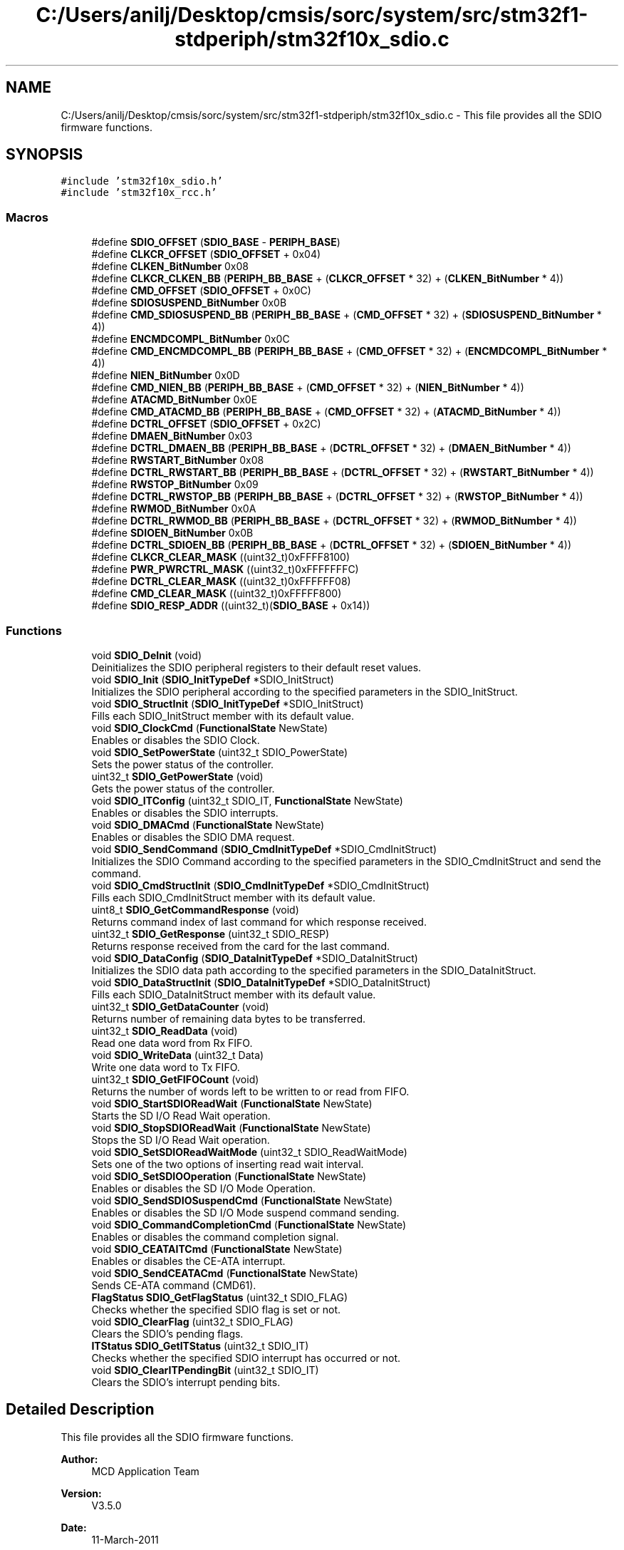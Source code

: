 .TH "C:/Users/anilj/Desktop/cmsis/sorc/system/src/stm32f1-stdperiph/stm32f10x_sdio.c" 3 "Sun Apr 16 2017" "STM32_CMSIS" \" -*- nroff -*-
.ad l
.nh
.SH NAME
C:/Users/anilj/Desktop/cmsis/sorc/system/src/stm32f1-stdperiph/stm32f10x_sdio.c \- This file provides all the SDIO firmware functions\&.  

.SH SYNOPSIS
.br
.PP
\fC#include 'stm32f10x_sdio\&.h'\fP
.br
\fC#include 'stm32f10x_rcc\&.h'\fP
.br

.SS "Macros"

.in +1c
.ti -1c
.RI "#define \fBSDIO_OFFSET\fP   (\fBSDIO_BASE\fP \- \fBPERIPH_BASE\fP)"
.br
.ti -1c
.RI "#define \fBCLKCR_OFFSET\fP   (\fBSDIO_OFFSET\fP + 0x04)"
.br
.ti -1c
.RI "#define \fBCLKEN_BitNumber\fP   0x08"
.br
.ti -1c
.RI "#define \fBCLKCR_CLKEN_BB\fP   (\fBPERIPH_BB_BASE\fP + (\fBCLKCR_OFFSET\fP * 32) + (\fBCLKEN_BitNumber\fP * 4))"
.br
.ti -1c
.RI "#define \fBCMD_OFFSET\fP   (\fBSDIO_OFFSET\fP + 0x0C)"
.br
.ti -1c
.RI "#define \fBSDIOSUSPEND_BitNumber\fP   0x0B"
.br
.ti -1c
.RI "#define \fBCMD_SDIOSUSPEND_BB\fP   (\fBPERIPH_BB_BASE\fP + (\fBCMD_OFFSET\fP * 32) + (\fBSDIOSUSPEND_BitNumber\fP * 4))"
.br
.ti -1c
.RI "#define \fBENCMDCOMPL_BitNumber\fP   0x0C"
.br
.ti -1c
.RI "#define \fBCMD_ENCMDCOMPL_BB\fP   (\fBPERIPH_BB_BASE\fP + (\fBCMD_OFFSET\fP * 32) + (\fBENCMDCOMPL_BitNumber\fP * 4))"
.br
.ti -1c
.RI "#define \fBNIEN_BitNumber\fP   0x0D"
.br
.ti -1c
.RI "#define \fBCMD_NIEN_BB\fP   (\fBPERIPH_BB_BASE\fP + (\fBCMD_OFFSET\fP * 32) + (\fBNIEN_BitNumber\fP * 4))"
.br
.ti -1c
.RI "#define \fBATACMD_BitNumber\fP   0x0E"
.br
.ti -1c
.RI "#define \fBCMD_ATACMD_BB\fP   (\fBPERIPH_BB_BASE\fP + (\fBCMD_OFFSET\fP * 32) + (\fBATACMD_BitNumber\fP * 4))"
.br
.ti -1c
.RI "#define \fBDCTRL_OFFSET\fP   (\fBSDIO_OFFSET\fP + 0x2C)"
.br
.ti -1c
.RI "#define \fBDMAEN_BitNumber\fP   0x03"
.br
.ti -1c
.RI "#define \fBDCTRL_DMAEN_BB\fP   (\fBPERIPH_BB_BASE\fP + (\fBDCTRL_OFFSET\fP * 32) + (\fBDMAEN_BitNumber\fP * 4))"
.br
.ti -1c
.RI "#define \fBRWSTART_BitNumber\fP   0x08"
.br
.ti -1c
.RI "#define \fBDCTRL_RWSTART_BB\fP   (\fBPERIPH_BB_BASE\fP + (\fBDCTRL_OFFSET\fP * 32) + (\fBRWSTART_BitNumber\fP * 4))"
.br
.ti -1c
.RI "#define \fBRWSTOP_BitNumber\fP   0x09"
.br
.ti -1c
.RI "#define \fBDCTRL_RWSTOP_BB\fP   (\fBPERIPH_BB_BASE\fP + (\fBDCTRL_OFFSET\fP * 32) + (\fBRWSTOP_BitNumber\fP * 4))"
.br
.ti -1c
.RI "#define \fBRWMOD_BitNumber\fP   0x0A"
.br
.ti -1c
.RI "#define \fBDCTRL_RWMOD_BB\fP   (\fBPERIPH_BB_BASE\fP + (\fBDCTRL_OFFSET\fP * 32) + (\fBRWMOD_BitNumber\fP * 4))"
.br
.ti -1c
.RI "#define \fBSDIOEN_BitNumber\fP   0x0B"
.br
.ti -1c
.RI "#define \fBDCTRL_SDIOEN_BB\fP   (\fBPERIPH_BB_BASE\fP + (\fBDCTRL_OFFSET\fP * 32) + (\fBSDIOEN_BitNumber\fP * 4))"
.br
.ti -1c
.RI "#define \fBCLKCR_CLEAR_MASK\fP   ((uint32_t)0xFFFF8100)"
.br
.ti -1c
.RI "#define \fBPWR_PWRCTRL_MASK\fP   ((uint32_t)0xFFFFFFFC)"
.br
.ti -1c
.RI "#define \fBDCTRL_CLEAR_MASK\fP   ((uint32_t)0xFFFFFF08)"
.br
.ti -1c
.RI "#define \fBCMD_CLEAR_MASK\fP   ((uint32_t)0xFFFFF800)"
.br
.ti -1c
.RI "#define \fBSDIO_RESP_ADDR\fP   ((uint32_t)(\fBSDIO_BASE\fP + 0x14))"
.br
.in -1c
.SS "Functions"

.in +1c
.ti -1c
.RI "void \fBSDIO_DeInit\fP (void)"
.br
.RI "Deinitializes the SDIO peripheral registers to their default reset values\&. "
.ti -1c
.RI "void \fBSDIO_Init\fP (\fBSDIO_InitTypeDef\fP *SDIO_InitStruct)"
.br
.RI "Initializes the SDIO peripheral according to the specified parameters in the SDIO_InitStruct\&. "
.ti -1c
.RI "void \fBSDIO_StructInit\fP (\fBSDIO_InitTypeDef\fP *SDIO_InitStruct)"
.br
.RI "Fills each SDIO_InitStruct member with its default value\&. "
.ti -1c
.RI "void \fBSDIO_ClockCmd\fP (\fBFunctionalState\fP NewState)"
.br
.RI "Enables or disables the SDIO Clock\&. "
.ti -1c
.RI "void \fBSDIO_SetPowerState\fP (uint32_t SDIO_PowerState)"
.br
.RI "Sets the power status of the controller\&. "
.ti -1c
.RI "uint32_t \fBSDIO_GetPowerState\fP (void)"
.br
.RI "Gets the power status of the controller\&. "
.ti -1c
.RI "void \fBSDIO_ITConfig\fP (uint32_t SDIO_IT, \fBFunctionalState\fP NewState)"
.br
.RI "Enables or disables the SDIO interrupts\&. "
.ti -1c
.RI "void \fBSDIO_DMACmd\fP (\fBFunctionalState\fP NewState)"
.br
.RI "Enables or disables the SDIO DMA request\&. "
.ti -1c
.RI "void \fBSDIO_SendCommand\fP (\fBSDIO_CmdInitTypeDef\fP *SDIO_CmdInitStruct)"
.br
.RI "Initializes the SDIO Command according to the specified parameters in the SDIO_CmdInitStruct and send the command\&. "
.ti -1c
.RI "void \fBSDIO_CmdStructInit\fP (\fBSDIO_CmdInitTypeDef\fP *SDIO_CmdInitStruct)"
.br
.RI "Fills each SDIO_CmdInitStruct member with its default value\&. "
.ti -1c
.RI "uint8_t \fBSDIO_GetCommandResponse\fP (void)"
.br
.RI "Returns command index of last command for which response received\&. "
.ti -1c
.RI "uint32_t \fBSDIO_GetResponse\fP (uint32_t SDIO_RESP)"
.br
.RI "Returns response received from the card for the last command\&. "
.ti -1c
.RI "void \fBSDIO_DataConfig\fP (\fBSDIO_DataInitTypeDef\fP *SDIO_DataInitStruct)"
.br
.RI "Initializes the SDIO data path according to the specified parameters in the SDIO_DataInitStruct\&. "
.ti -1c
.RI "void \fBSDIO_DataStructInit\fP (\fBSDIO_DataInitTypeDef\fP *SDIO_DataInitStruct)"
.br
.RI "Fills each SDIO_DataInitStruct member with its default value\&. "
.ti -1c
.RI "uint32_t \fBSDIO_GetDataCounter\fP (void)"
.br
.RI "Returns number of remaining data bytes to be transferred\&. "
.ti -1c
.RI "uint32_t \fBSDIO_ReadData\fP (void)"
.br
.RI "Read one data word from Rx FIFO\&. "
.ti -1c
.RI "void \fBSDIO_WriteData\fP (uint32_t Data)"
.br
.RI "Write one data word to Tx FIFO\&. "
.ti -1c
.RI "uint32_t \fBSDIO_GetFIFOCount\fP (void)"
.br
.RI "Returns the number of words left to be written to or read from FIFO\&. "
.ti -1c
.RI "void \fBSDIO_StartSDIOReadWait\fP (\fBFunctionalState\fP NewState)"
.br
.RI "Starts the SD I/O Read Wait operation\&. "
.ti -1c
.RI "void \fBSDIO_StopSDIOReadWait\fP (\fBFunctionalState\fP NewState)"
.br
.RI "Stops the SD I/O Read Wait operation\&. "
.ti -1c
.RI "void \fBSDIO_SetSDIOReadWaitMode\fP (uint32_t SDIO_ReadWaitMode)"
.br
.RI "Sets one of the two options of inserting read wait interval\&. "
.ti -1c
.RI "void \fBSDIO_SetSDIOOperation\fP (\fBFunctionalState\fP NewState)"
.br
.RI "Enables or disables the SD I/O Mode Operation\&. "
.ti -1c
.RI "void \fBSDIO_SendSDIOSuspendCmd\fP (\fBFunctionalState\fP NewState)"
.br
.RI "Enables or disables the SD I/O Mode suspend command sending\&. "
.ti -1c
.RI "void \fBSDIO_CommandCompletionCmd\fP (\fBFunctionalState\fP NewState)"
.br
.RI "Enables or disables the command completion signal\&. "
.ti -1c
.RI "void \fBSDIO_CEATAITCmd\fP (\fBFunctionalState\fP NewState)"
.br
.RI "Enables or disables the CE-ATA interrupt\&. "
.ti -1c
.RI "void \fBSDIO_SendCEATACmd\fP (\fBFunctionalState\fP NewState)"
.br
.RI "Sends CE-ATA command (CMD61)\&. "
.ti -1c
.RI "\fBFlagStatus\fP \fBSDIO_GetFlagStatus\fP (uint32_t SDIO_FLAG)"
.br
.RI "Checks whether the specified SDIO flag is set or not\&. "
.ti -1c
.RI "void \fBSDIO_ClearFlag\fP (uint32_t SDIO_FLAG)"
.br
.RI "Clears the SDIO's pending flags\&. "
.ti -1c
.RI "\fBITStatus\fP \fBSDIO_GetITStatus\fP (uint32_t SDIO_IT)"
.br
.RI "Checks whether the specified SDIO interrupt has occurred or not\&. "
.ti -1c
.RI "void \fBSDIO_ClearITPendingBit\fP (uint32_t SDIO_IT)"
.br
.RI "Clears the SDIO's interrupt pending bits\&. "
.in -1c
.SH "Detailed Description"
.PP 
This file provides all the SDIO firmware functions\&. 


.PP
\fBAuthor:\fP
.RS 4
MCD Application Team 
.RE
.PP
\fBVersion:\fP
.RS 4
V3\&.5\&.0 
.RE
.PP
\fBDate:\fP
.RS 4
11-March-2011 
.RE
.PP
\fBAttention:\fP
.RS 4
.RE
.PP
THE PRESENT FIRMWARE WHICH IS FOR GUIDANCE ONLY AIMS AT PROVIDING CUSTOMERS WITH CODING INFORMATION REGARDING THEIR PRODUCTS IN ORDER FOR THEM TO SAVE TIME\&. AS A RESULT, STMICROELECTRONICS SHALL NOT BE HELD LIABLE FOR ANY DIRECT, INDIRECT OR CONSEQUENTIAL DAMAGES WITH RESPECT TO ANY CLAIMS ARISING FROM THE CONTENT OF SUCH FIRMWARE AND/OR THE USE MADE BY CUSTOMERS OF THE CODING INFORMATION CONTAINED HEREIN IN CONNECTION WITH THEIR PRODUCTS\&.
.PP
.SS "(C) COPYRIGHT 2011 STMicroelectronics"

.PP
Definition in file \fBstm32f10x_sdio\&.c\fP\&.
.SH "Author"
.PP 
Generated automatically by Doxygen for STM32_CMSIS from the source code\&.

